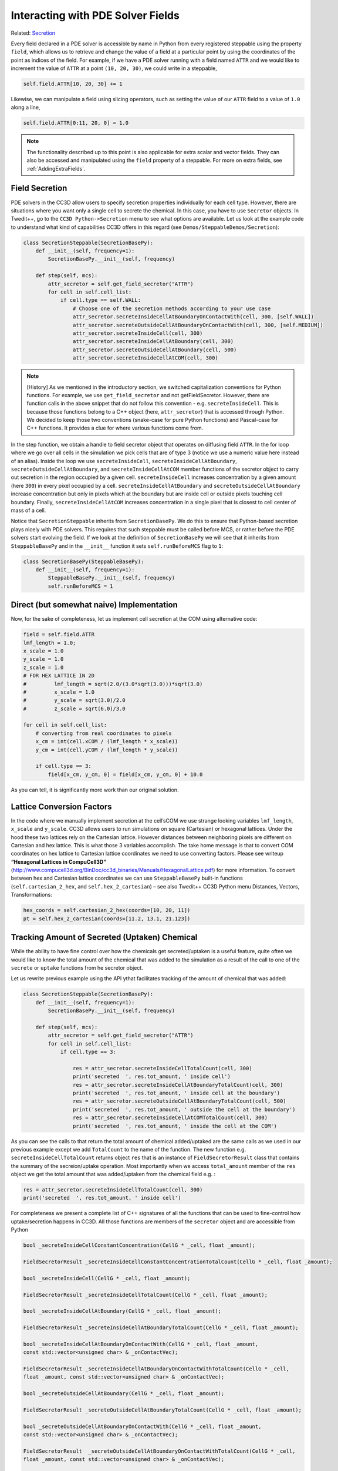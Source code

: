 Interacting with PDE Solver Fields
==================================

Related: `Secretion <secretion.html>`_

Every field declared in a PDE solver is accessible by name in Python from every registered steppable using
the property ``field``, which allows us to retrieve and change the value of a field at a particular point by
using the coordinates of the point as indices of the field. For example, if we have a PDE solver running
with a field named ``ATTR`` and we would like to increment the value of ``ATTR`` at a point ``(10, 20, 30)``,
we could write in a steppable,

.. code-block:: python

    self.field.ATTR[10, 20, 30] += 1

Likewise, we can manipulate a field using slicing operators, such as setting the value of our ``ATTR`` field
to a value of ``1.0`` along a line,

.. code-block:: python

    self.field.ATTR[0:11, 20, 0] = 1.0

.. note::

    The functionality described up to this point is also applicable for extra scalar and vector fields. They can also be accessed and manipulated using the ``field`` property of a steppable. For more on extra fields, see :ref:`AddingExtraFields`.

Field Secretion
---------------

PDE solvers in the CC3D allow users to specify secretion properties
individually for each cell type. However, there are situations where you
want only a single cell to secrete the chemical. In this case, you have
to use ``Secretor`` objects. In Twedit++, go to the ``CC3D Python->Secretion`` menu
to see what options are available. Let us look at the example code to
understand what kind of capabilities CC3D offers in this regard (see
``Demos/SteppableDemos/Secretion``):

.. code-block:: python

    class SecretionSteppable(SecretionBasePy):
        def __init__(self, frequency=1):
            SecretionBasePy.__init__(self, frequency)

        def step(self, mcs):
            attr_secretor = self.get_field_secretor("ATTR")
            for cell in self.cell_list:
                if cell.type == self.WALL:
                    # Choose one of the secretion methods according to your use case
                    attr_secretor.secreteInsideCellAtBoundaryOnContactWith(cell, 300, [self.WALL])
                    attr_secretor.secreteOutsideCellAtBoundaryOnContactWith(cell, 300, [self.MEDIUM])
                    attr_secretor.secreteInsideCell(cell, 300)
                    attr_secretor.secreteInsideCellAtBoundary(cell, 300)
                    attr_secretor.secreteOutsideCellAtBoundary(cell, 500)
                    attr_secretor.secreteInsideCellAtCOM(cell, 300)

.. note::

    [History] As we mentioned in the introductory section, we switched capitalization conventions for Python functions. For example, we use ``get_field_secretor`` and not getFieldSecretor. However, there are function calls in the above snippet that do not follow this convention - e.g. ``secreteInsideCell``. This is because those functions belong to a C++ object (here, ``attr_secretor``) that is accessed through Python. We decided to keep those two conventions (snake-case for pure Python functions) and Pascal-case for C++ functions. It provides a clue for where various functions come from.

In the step function, we obtain a handle to field secretor object that
operates on diffusing field ``ATTR``. In the for loop where we go over all
cells in the simulation we pick cells that are of type 3 (notice we use
a numeric value here instead of an alias). Inside the loop we use
``secreteInsideCell``, ``secreteInsideCellAtBoundary``,
``secreteOutsideCellAtBoundary``, and ``secreteInsideCellAtCOM`` member
functions of the secretor object to carry out secretion in the region
occupied by a given cell. ``secreteInsideCell`` increases concentration by a
given amount (here ``300``) in every pixel occupied by a cell.
``secreteInsideCellAtBoundary`` and ``secreteOutsideCellAtBoundary`` increase
concentration but only in pixels which at the boundary but are inside
cell or outside pixels touching cell boundary. Finally,
``secreteInsideCellAtCOM`` increases concentration in a single pixel that is
closest to cell center of mass of a cell.

Notice that ``SecretionSteppable`` inherits from ``SecretionBasePy``. We do this
to ensure that Python-based secretion plays nicely with PDE solvers.
This requires that such steppable must be called before MCS, or rather
before the PDE solvers start evolving the field. If we look at the
definition of ``SecretionBasePy`` we will see that it inherits from
``SteppableBasePy`` and in the ``__init__`` function it sets
``self.runBeforeMCS`` flag to ``1``:

.. code-block:: python

    class SecretionBasePy(SteppableBasePy):
        def __init__(self, frequency=1):
            SteppableBasePy.__init__(self, frequency)
            self.runBeforeMCS = 1

Direct (but somewhat naive) Implementation
------------------------------------------
Now, for the sake of completeness, let us implement cell secretion at
the COM using alternative code:

.. code-block:: python

    field = self.field.ATTR
    lmf_length = 1.0;
    x_scale = 1.0
    y_scale = 1.0
    z_scale = 1.0
    # FOR HEX LATTICE IN 2D
    #         lmf_length = sqrt(2.0/(3.0*sqrt(3.0)))*sqrt(3.0)
    #         x_scale = 1.0
    #         y_scale = sqrt(3.0)/2.0
    #         z_scale = sqrt(6.0)/3.0

    for cell in self.cell_list:
        # converting from real coordinates to pixels
        x_cm = int(cell.xCOM / (lmf_length * x_scale))
        y_cm = int(cell.yCOM / (lmf_length * y_scale))

        if cell.type == 3:
            field[x_cm, y_cm, 0] = field[x_cm, y_cm, 0] + 10.0


As you can tell, it is significantly more work than our original
solution.

Lattice Conversion Factors
---------------------------

In the code where we manually implement secretion at the cell’sCOM we use
strange looking variables ``lmf_length``, ``x_scale`` and ``y_scale``. CC3D allows
users to run simulations on square (Cartesian) or hexagonal lattices.
Under the hood these two lattices rely on the Cartesian lattice. However
distances between neighboring pixels are different on Cartesian and hex
lattice. This is what those 3 variables accomplish. The take home
message is that to convert COM coordinates on hex lattice to Cartesian
lattice coordinates we need to use converting factors. Please see
writeup **“Hexagonal Lattices in CompuCell3D”**
(http://www.compucell3d.org/BinDoc/cc3d_binaries/Manuals/HexagonalLattice.pdf)
for more information. To convert between hex and Cartesian lattice
coordinates we can use ``SteppableBasePy`` built-in functions
(``self.cartesian_2_hex``, and ``self.hex_2_cartesian``) – see also Twedit++ CC3D
Python menu Distances, Vectors, Transformations:

.. code-block:: python

    hex_coords = self.cartesian_2_hex(coords=[10, 20, 11])
    pt = self.hex_2_cartesian(coords=[11.2, 13.1, 21.123])


Tracking Amount of Secreted (Uptaken) Chemical
-----------------------------------------------

While the ability to have fine control over how the chemicals get secreted/uptaken
is a useful feature, quite often we would like to know the total amount of the chemical that was added
to the simulation as a result of the call to one of the ``secrete`` or ``uptake`` functions from he secretor object.

Let us rewrite previous example using the API ythat facilitates tracking of the amount of
chemical that was added:


.. code-block:: python

    class SecretionSteppable(SecretionBasePy):
        def __init__(self, frequency=1):
            SecretionBasePy.__init__(self, frequency)

        def step(self, mcs):
            attr_secretor = self.get_field_secretor("ATTR")
            for cell in self.cell_list:
                if cell.type == 3:

                    res = attr_secretor.secreteInsideCellTotalCount(cell, 300)
                    print('secreted  ', res.tot_amount, ' inside cell')
                    res = attr_secretor.secreteInsideCellAtBoundaryTotalCount(cell, 300)
                    print('secreted  ', res.tot_amount, ' inside cell at the boundary')
                    res = attr_secretor.secreteOutsideCellAtBoundaryTotalCount(cell, 500)
                    print('secreted  ', res.tot_amount, ' outside the cell at the boundary')
                    res = attr_secretor.secreteInsideCellAtCOMTotalCount(cell, 300)
                    print('secreted  ', res.tot_amount, ' inside the cell at the COM')

As you can see the calls to that return the total amount of chemical added/uptaked are the same calls as we
used in our previous example except we add ``TotalCount`` to the name of the function. The new function e.g.
``secreteInsideCellTotalCount`` returns object ``res`` that is an instance of ``FieldSecretorResult`` class
that contains the summary of the secreion/uptake operation. Most importantly when we access ``total_amount``
member of the ``res`` object we get the total amount that was added/uptaken from the chemical field e.g. :


.. code-block:: python

    res = attr_secretor.secreteInsideCellTotalCount(cell, 300)
    print('secreted  ', res.tot_amount, ' inside cell')

For completeness we present a complete list of C++ signatures of all the functions that can be used to fine-control
how uptake/secretion happens in CC3D. All those functions are members of the ``secretor`` object and are
accessible from Python

.. code-block:: cpp

    bool _secreteInsideCellConstantConcentration(CellG * _cell, float _amount);

    FieldSecretorResult _secreteInsideCellConstantConcentrationTotalCount(CellG * _cell, float _amount);

    bool _secreteInsideCell(CellG * _cell, float _amount);

    FieldSecretorResult _secreteInsideCellTotalCount(CellG * _cell, float _amount);

    bool _secreteInsideCellAtBoundary(CellG * _cell, float _amount);

    FieldSecretorResult _secreteInsideCellAtBoundaryTotalCount(CellG * _cell, float _amount);

    bool _secreteInsideCellAtBoundaryOnContactWith(CellG * _cell, float _amount,
    const std::vector<unsigned char> & _onContactVec);

    FieldSecretorResult _secreteInsideCellAtBoundaryOnContactWithTotalCount(CellG * _cell,
    float _amount, const std::vector<unsigned char> & _onContactVec);

    bool _secreteOutsideCellAtBoundary(CellG * _cell, float _amount);

    FieldSecretorResult _secreteOutsideCellAtBoundaryTotalCount(CellG * _cell, float _amount);

    bool _secreteOutsideCellAtBoundaryOnContactWith(CellG * _cell, float _amount,
    const std::vector<unsigned char> & _onContactVec);

    FieldSecretorResult  _secreteOutsideCellAtBoundaryOnContactWithTotalCount(CellG * _cell,
    float _amount, const std::vector<unsigned char> & _onContactVec);

    bool secreteInsideCellAtCOM(CellG * _cell, float _amount);

    FieldSecretorResult secreteInsideCellAtCOMTotalCount(CellG * _cell, float _amount);

    bool _uptakeInsideCell(CellG * _cell, float _maxUptake, float _relativeUptake);

    FieldSecretorResult _uptakeInsideCellTotalCount(CellG * _cell, float _maxUptake, float _relativeUptake);

    bool _uptakeInsideCellAtBoundary(CellG * _cell, float _maxUptake, float _relativeUptake);

    FieldSecretorResult _uptakeInsideCellAtBoundaryTotalCount(CellG * _cell, float _maxUptake, float _relativeUptake);

    bool _uptakeInsideCellAtBoundaryOnContactWith(CellG * _cell, float _maxUptake,
    float _relativeUptake,const std::vector<unsigned char> & _onContactVec);

    FieldSecretorResult _uptakeInsideCellAtBoundaryOnContactWithTotalCount(CellG * _cell,
    float _maxUptake, float _relativeUptake, const std::vector<unsigned char> & _onContactVec);

    bool _uptakeOutsideCellAtBoundary(CellG * _cell, float _maxUptake, float _relativeUptake);

    FieldSecretorResult _uptakeOutsideCellAtBoundaryTotalCount(CellG * _cell, float _maxUptake, float _relativeUptake);

    bool _uptakeOutsideCellAtBoundaryOnContactWith(CellG * _cell, float _maxUptake,
     float _relativeUptake,const std::vector<unsigned char> & _onContactVec);

    FieldSecretorResult _uptakeOutsideCellAtBoundaryOnContactWithTotalCount(CellG * _cell,
    float _maxUptake, float _relativeUptake, const std::vector<unsigned char> & _onContactVec);

    bool uptakeInsideCellAtCOM(CellG * _cell, float _maxUptake, float _relativeUptake);

    FieldSecretorResult  uptakeInsideCellAtCOMTotalCount(CellG * _cell, float _maxUptake, float _relativeUptake);

For example if we want to use ``uptakeInsideCellAtCOMTotalCount(CellG * _cell, float _maxUptake, float _relativeUptake);``
from python we would use the following code:

.. code-block:: python

    ...
    res = attr_secretor.uptakeInsideCellAtCOMTotalCount(cell, 3, 0.1)
    print('uptaken ', res.tot_amount, ' inside cell and the COM')

In this case  ``_cell`` is a ``cell`` object that we normally deal with in Python, ``_maxUptake`` has value of ``3``
and ``_relativeUptake`` is set to ``0.1``

In similar fashion we could use remaining functions listed above

Volume Integrals
----------------
Field secretor objects also provide convenience methods to easily and quickly compute a volume
integral of a PDE solver field over a particular cell or the entire simulation domain. Say we
would like to construct another steppable to be also simulated with the previously described
``SecretionSteppable``, and say this additional steppable computes the volume integral of the
diffusing field ``ATTR`` everywhere, and in each cell. Such a steppable could look like the following,

Obtaining how much chemical the cell is exposed to (sampling)
-------------------------------------------------------------

To fetch the total amount of chemical a cell is exposed to we can simpli call ``secretor_object.amountSeenByCell(cell)``. In more detail

.. code-block:: python

    class SecretionSteppable(SecretionBasePy):
        def __init__(self,frequency=1):
            SecretionBasePy.__init__(self,frequency)

        def step(self,mcs):
            attr_secretor = self.get_field_secretor("ATTR")
            for cell in self.cell_list:
                print('Cell exposed to  ', attr_secretor.amountSeenByCell(cell), 'units of ATTR')

.. code-block:: python

    class IntegralSteppable(SteppableBasePy):
        def __init__(self, frequency=1):
            SteppableBasePy.__init__(self, frequency)

        def step(self, mcs):
            attr_secretor = self.get_field_secretor("ATTR")
            total_attr = attr_secretor.totalFieldIntegral()
            for cell in self.cell_list:
                cell_total_attr = attr_secretor.amountSeenByCell(cell)

Like in ``SecretionSteppable``, a field secretor object is obtained for the diffusing field
``ATTR``. However, ``IntegralSteppable`` computes the volume integral of the ``ATTR`` field over
the simulation domain using the field secretor method ``totalFieldIntegral`` (and stores it in
``total_attr``). Likewise, in a loop over every cell, ``IntegralSteppable`` then computes the
volume integral of the ``ATTR`` field over the domain of each cell using the field secretor method
``amountSeenByCell`` by simply passing as argument a cell of interest (and stores it in
``cell_total_attr``).

Algorithmic Considerations
--------------------------

Note that, in the previous example, ``IntegralSteppable`` inherits from ``SteppableBasePy`` instead
of from ``SecretionBasePy``. This distinction is important because CC3D calls ``step`` on all steppables
that inherit from ``SteppableBasePy`` `after` executing diffusion by the PDE solvers. In our case, we are
then enforcing that computing volume integrals occurs `after` diffusion and secretion have been
implemented for a simulation step. If we were to simulate ``SecretionSteppable`` and
``IntegralSteppable`` with a PDE solver, then the order of calls to ``step`` would be executed as follows,

- ``SecretionSteppable`` instance performs cell-based secretion for ``ATTR`` field
- PDE solver performs diffusion of ``ATTR`` field
- ``IntegralSteppable`` instance computes volume integrals of ``ATTR`` field
